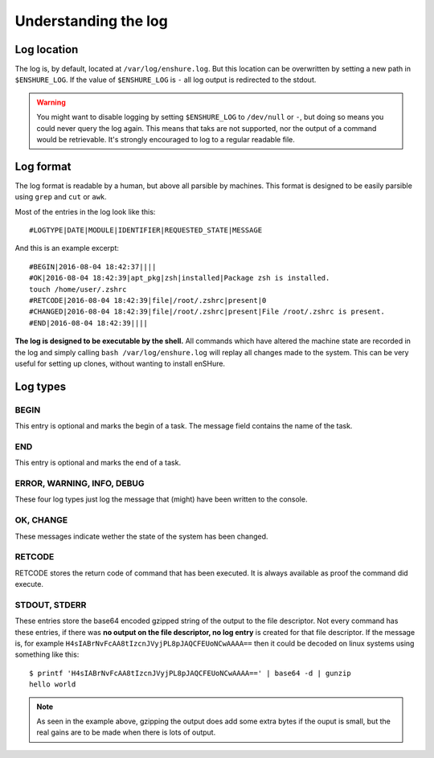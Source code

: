 Understanding the log
=====================

Log location
------------

The log is, by default, located at ``/var/log/enshure.log``. But this location
can be overwritten by setting a new path in ``$ENSHURE_LOG``. If the
value of ``$ENSHURE_LOG`` is ``-`` all log output is redirected
to the stdout.

.. warning::

  You might want to disable logging by setting ``$ENSHURE_LOG`` to ``/dev/null`` or ``-``, but
  doing so means you could never query the log again. This means that taks
  are not supported, nor the output of a command would be retrievable.
  It's strongly encouraged to log to a regular readable file.

Log format
----------

The log format is readable by a human, but above all parsible by
machines. This format is designed to be easily parsible using ``grep`` and ``cut`` or ``awk``.

Most of the entries in the log look like this::

	#LOGTYPE|DATE|MODULE|IDENTIFIER|REQUESTED_STATE|MESSAGE

And this is an example excerpt::

  #BEGIN|2016-08-04 18:42:37||||
  #OK|2016-08-04 18:42:39|apt_pkg|zsh|installed|Package zsh is installed.
  touch /home/user/.zshrc
  #RETCODE|2016-08-04 18:42:39|file|/root/.zshrc|present|0
  #CHANGED|2016-08-04 18:42:39|file|/root/.zshrc|present|File /root/.zshrc is present.
  #END|2016-08-04 18:42:39||||

**The log is designed to be executable by the shell.** All commands which have
altered the machine state are recorded in the log and simply calling
``bash /var/log/enshure.log`` will replay all changes made to the system.
This can be very useful for setting up clones, without wanting to install
enSHure.

Log types
---------

BEGIN
#####

This entry is optional and marks the begin of a task. The message field
contains the name of the task.


END
###

This entry is optional and marks the end of a task.


ERROR, WARNING, INFO, DEBUG
###########################

These four log types just log the message that (might) have been written to the
console.

OK, CHANGE
##########

These messages indicate wether the state of the system has been changed.

RETCODE
#######

RETCODE stores the return code of command that has been executed. It is
always available as proof the command did execute.


STDOUT, STDERR
###############

These entries store the base64 encoded gzipped string of
the output to the file descriptor.
Not every command has these entries, if there was **no output on the file
descriptor, no log entry** is created for that file descriptor.
If the message is, for example ``H4sIABrNvFcAA8tIzcnJVyjPL8pJAQCFEUoNCwAAAA==`` then it could be
decoded on linux systems using something like this::

  $ printf 'H4sIABrNvFcAA8tIzcnJVyjPL8pJAQCFEUoNCwAAAA==' | base64 -d | gunzip
  hello world

.. note::

  As seen in the example above, gzipping the output does add some extra
  bytes if the ouput is small, but the real gains are to be made when
  there is lots of output.
